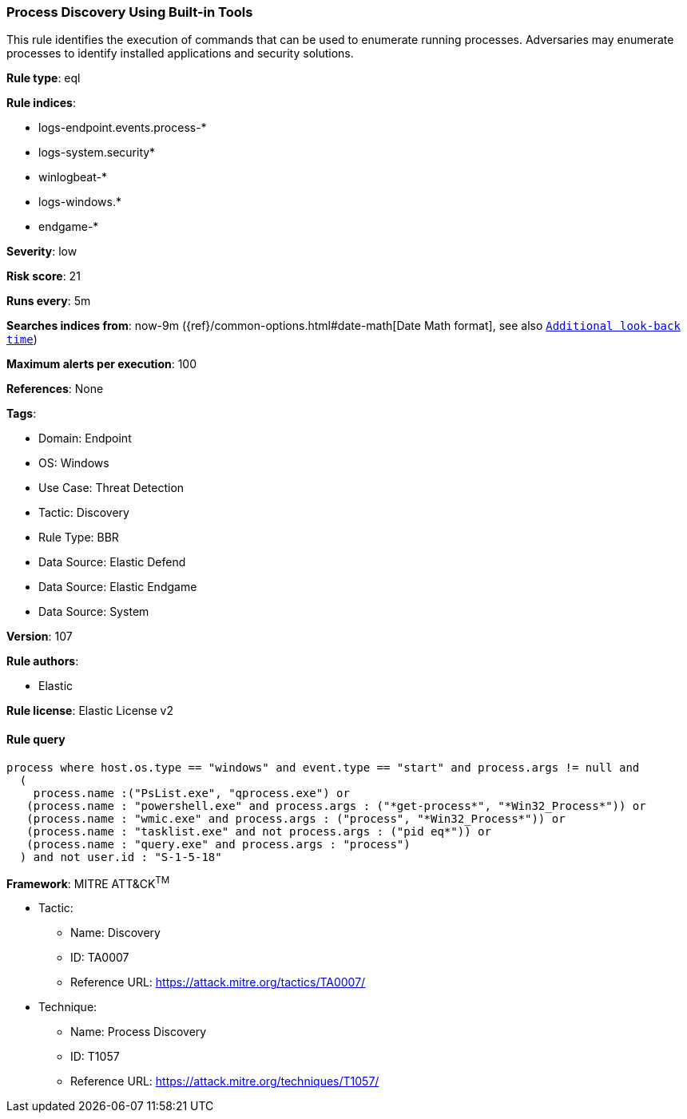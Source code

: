 [[process-discovery-using-built-in-tools]]
=== Process Discovery Using Built-in Tools

This rule identifies the execution of commands that can be used to enumerate running processes. Adversaries may enumerate processes to identify installed applications and security solutions.

*Rule type*: eql

*Rule indices*: 

* logs-endpoint.events.process-*
* logs-system.security*
* winlogbeat-*
* logs-windows.*
* endgame-*

*Severity*: low

*Risk score*: 21

*Runs every*: 5m

*Searches indices from*: now-9m ({ref}/common-options.html#date-math[Date Math format], see also <<rule-schedule, `Additional look-back time`>>)

*Maximum alerts per execution*: 100

*References*: None

*Tags*: 

* Domain: Endpoint
* OS: Windows
* Use Case: Threat Detection
* Tactic: Discovery
* Rule Type: BBR
* Data Source: Elastic Defend
* Data Source: Elastic Endgame
* Data Source: System

*Version*: 107

*Rule authors*: 

* Elastic

*Rule license*: Elastic License v2


==== Rule query


[source, js]
----------------------------------
process where host.os.type == "windows" and event.type == "start" and process.args != null and
  (
    process.name :("PsList.exe", "qprocess.exe") or 
   (process.name : "powershell.exe" and process.args : ("*get-process*", "*Win32_Process*")) or 
   (process.name : "wmic.exe" and process.args : ("process", "*Win32_Process*")) or
   (process.name : "tasklist.exe" and not process.args : ("pid eq*")) or
   (process.name : "query.exe" and process.args : "process")
  ) and not user.id : "S-1-5-18"

----------------------------------

*Framework*: MITRE ATT&CK^TM^

* Tactic:
** Name: Discovery
** ID: TA0007
** Reference URL: https://attack.mitre.org/tactics/TA0007/
* Technique:
** Name: Process Discovery
** ID: T1057
** Reference URL: https://attack.mitre.org/techniques/T1057/
